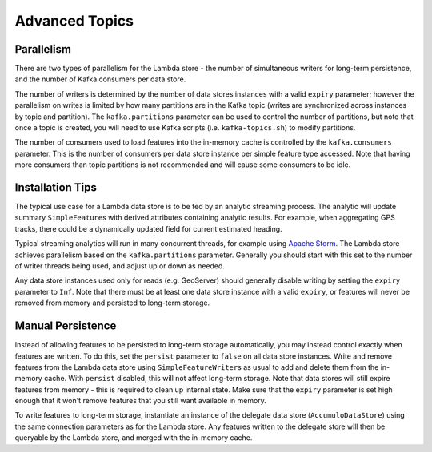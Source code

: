 Advanced Topics
===============

Parallelism
-----------

There are two types of parallelism for the Lambda store - the number of simultaneous writers for long-term
persistence, and the number of Kafka consumers per data store.

The number of writers is determined by the number of data stores instances with a valid ``expiry`` parameter;
however the parallelism on writes is limited by how many partitions are in the Kafka topic (writes are
synchronized across instances by topic and partition). The ``kafka.partitions`` parameter can be used to control
the number of partitions, but note that once a topic is created, you will need to use Kafka scripts (i.e.
``kafka-topics.sh``) to modify partitions.

The number of consumers used to load features into the in-memory cache is controlled by the ``kafka.consumers``
parameter. This is the number of consumers per data store instance per simple feature type accessed. Note that
having more consumers than topic partitions is not recommended and will cause some consumers to be idle.

Installation Tips
-----------------

The typical use case for a Lambda data store is to be fed by an analytic streaming process. The analytic will
update summary ``SimpleFeature``\ s with derived attributes containing analytic results. For example, when
aggregating GPS tracks, there could be a dynamically updated field for current estimated heading.

Typical streaming analytics will run in many concurrent threads, for example using `Apache Storm`_. The Lambda
store achieves parallelism based on the ``kafka.partitions`` parameter. Generally you should start with this
set to the number of writer threads being used, and adjust up or down as needed.

.. _Apache Storm: http://storm.apache.org/


Any data store instances used only for reads (e.g. GeoServer) should generally disable writing by setting the
``expiry`` parameter to ``Inf``. Note that there must be at least one data store instance with a valid ``expiry``,
or features will never be removed from memory and persisted to long-term storage.

Manual Persistence
------------------

Instead of allowing features to be persisted to long-term storage automatically, you may instead control exactly
when features are written. To do this, set the ``persist`` parameter to ``false`` on all data store instances.
Write and remove features from the Lambda data store using ``SimpleFeatureWriter``\ s as usual to
add and delete them from the in-memory cache. With ``persist`` disabled, this will not affect long-term storage.
Note that data stores will still expire features from memory - this is required to clean up internal state.
Make sure that the ``expiry`` parameter is set high enough that it won't remove features that you still want
available in memory.

To write features to long-term storage, instantiate an instance of the delegate data store (``AccumuloDataStore``)
using the same connection parameters as for the Lambda store. Any features written to the delegate store will
then be queryable by the Lambda store, and merged with the in-memory cache.
